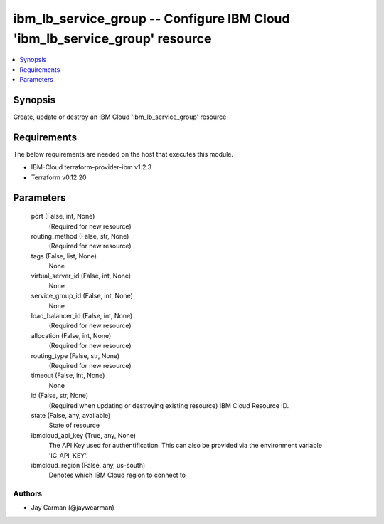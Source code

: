 
ibm_lb_service_group -- Configure IBM Cloud 'ibm_lb_service_group' resource
===========================================================================

.. contents::
   :local:
   :depth: 1


Synopsis
--------

Create, update or destroy an IBM Cloud 'ibm_lb_service_group' resource



Requirements
------------
The below requirements are needed on the host that executes this module.

- IBM-Cloud terraform-provider-ibm v1.2.3
- Terraform v0.12.20



Parameters
----------

  port (False, int, None)
    (Required for new resource)


  routing_method (False, str, None)
    (Required for new resource)


  tags (False, list, None)
    None


  virtual_server_id (False, int, None)
    None


  service_group_id (False, int, None)
    None


  load_balancer_id (False, int, None)
    (Required for new resource)


  allocation (False, int, None)
    (Required for new resource)


  routing_type (False, str, None)
    (Required for new resource)


  timeout (False, int, None)
    None


  id (False, str, None)
    (Required when updating or destroying existing resource) IBM Cloud Resource ID.


  state (False, any, available)
    State of resource


  ibmcloud_api_key (True, any, None)
    The API Key used for authentification. This can also be provided via the environment variable 'IC_API_KEY'.


  ibmcloud_region (False, any, us-south)
    Denotes which IBM Cloud region to connect to













Authors
~~~~~~~

- Jay Carman (@jaywcarman)

